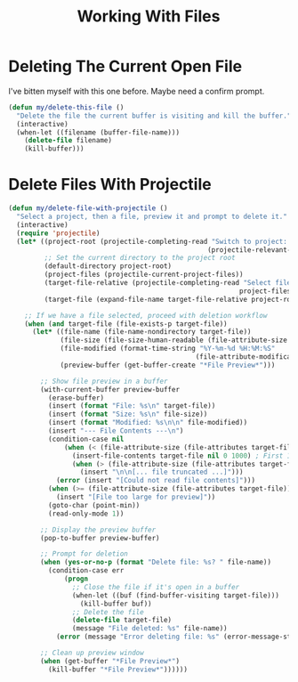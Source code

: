 #+TITLE: Working With Files
#+PROPERTY: header-args:emacs-lisp :tangle files.el :results none

* Deleting The Current Open File

I've bitten myself with this one before. Maybe need a confirm prompt.

#+begin_src emacs-lisp
  (defun my/delete-this-file ()
    "Delete the file the current buffer is visiting and kill the buffer."
    (interactive)
    (when-let ((filename (buffer-file-name)))
      (delete-file filename)
      (kill-buffer)))
#+end_src


* Delete Files With Projectile

#+begin_src emacs-lisp
  (defun my/delete-file-with-projectile ()
    "Select a project, then a file, preview it and prompt to delete it."
    (interactive)
    (require 'projectile)
    (let* ((project-root (projectile-completing-read "Switch to project: "
                                                    (projectile-relevant-known-projects)))
           ;; Set the current directory to the project root
           (default-directory project-root)
           (project-files (projectile-current-project-files))
           (target-file-relative (projectile-completing-read "Select file to delete: "
                                                            project-files))
           (target-file (expand-file-name target-file-relative project-root)))
      
      ;; If we have a file selected, proceed with deletion workflow
      (when (and target-file (file-exists-p target-file))
        (let* ((file-name (file-name-nondirectory target-file))
               (file-size (file-size-human-readable (file-attribute-size (file-attributes target-file))))
               (file-modified (format-time-string "%Y-%m-%d %H:%M:%S" 
                                                 (file-attribute-modification-time (file-attributes target-file))))
               (preview-buffer (get-buffer-create "*File Preview*")))
          
          ;; Show file preview in a buffer
          (with-current-buffer preview-buffer
            (erase-buffer)
            (insert (format "File: %s\n" target-file))
            (insert (format "Size: %s\n" file-size))
            (insert (format "Modified: %s\n\n" file-modified))
            (insert "--- File Contents ---\n")
            (condition-case nil
                (when (< (file-attribute-size (file-attributes target-file)) 10000) ; Only preview small files
                  (insert-file-contents target-file nil 0 1000) ; First 1000 chars
                  (when (> (file-attribute-size (file-attributes target-file)) 1000)
                    (insert "\n\n[... file truncated ...]")))
              (error (insert "[Could not read file contents]")))
            (when (>= (file-attribute-size (file-attributes target-file)) 10000)
              (insert "[File too large for preview]"))
            (goto-char (point-min))
            (read-only-mode 1))
          
          ;; Display the preview buffer
          (pop-to-buffer preview-buffer)
          
          ;; Prompt for deletion
          (when (yes-or-no-p (format "Delete file: %s? " file-name))
            (condition-case err
                (progn
                  ;; Close the file if it's open in a buffer
                  (when-let ((buf (find-buffer-visiting target-file)))
                    (kill-buffer buf))
                  ;; Delete the file
                  (delete-file target-file)
                  (message "File deleted: %s" file-name))
              (error (message "Error deleting file: %s" (error-message-string err)))))
          
          ;; Clean up preview window
          (when (get-buffer "*File Preview*")
            (kill-buffer "*File Preview*"))))))
#+end_src

#+RESULTS:
: my/delete-file-with-projectile
